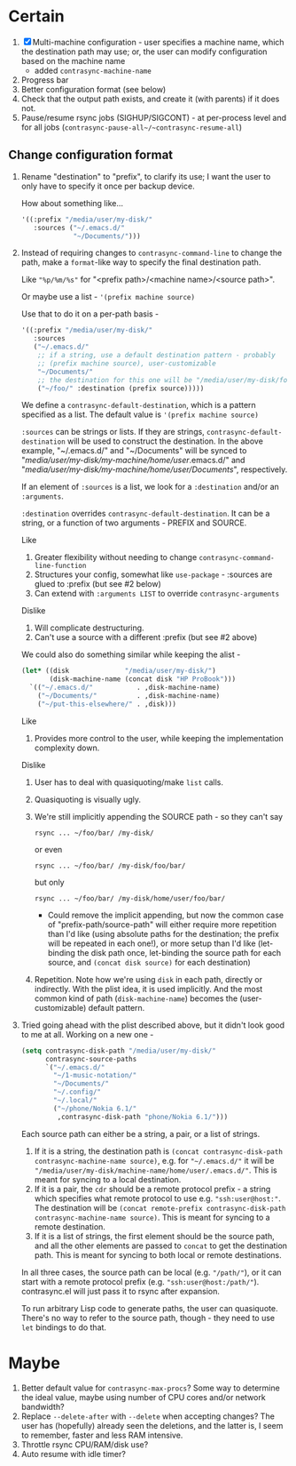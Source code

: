 * Certain
1. [X] Multi-machine configuration - user specifies a machine name, which the destination path may use; or, the user can modify configuration based on the machine name
   * added =contrasync-machine-name=
2. Progress bar
3. Better configuration format (see below)
4. Check that the output path exists, and create it (with parents) if it does not.
5. Pause/resume rsync jobs (SIGHUP/SIGCONT) - at per-process level and for all jobs (~contrasync-pause-all~/~contrasync-resume-all~)

** Change configuration format
1. Rename "destination" to "prefix", to clarify its use; I want the user to only have to specify it once per backup device.

   How about something like...
   #+BEGIN_SRC emacs-lisp
     '((:prefix "/media/user/my-disk/"
        :sources ("~/.emacs.d/"
                  "~/Documents/")))
   #+END_SRC
2. Instead of requiring changes to =contrasync-command-line= to change the path, make a =format=-like way to specify the final destination path.

   Like ="%p/%m/%s"= for "<prefix path>/<machine name>/<source path>".

   Or maybe use a list - ='(prefix machine source)=

   Use that to do it on a per-path basis -
   #+BEGIN_SRC emacs-lisp
     '((:prefix "/media/user/my-disk/"
        :sources
        ("~/.emacs.d/"
         ;; if a string, use a default destination pattern - probably
         ;; (prefix machine source), user-customizable
         "~/Documents/"
         ;; the destination for this one will be "/media/user/my-disk/foo/"
         ("~/foo/" :destination (prefix source)))))
   #+END_SRC
   We define a ~contrasync-default-destination~, which is a pattern specified as a list. The default value is ~'(prefix machine source)~

   =:sources= can be strings or lists. If they are strings, ~contrasync-default-destination~ will be used to construct the destination. In the above example, "~/.emacs.d/" and "~/Documents" will be synced to "/media/user/my-disk/my-machine/home/user/.emacs.d/" and "/media/user/my-disk/my-machine/home/user/Documents/", respectively.

   If an element of =:sources= is a list, we look for a =:destination= and/or an =:arguments=.

   =:destination= overrides ~contrasync-default-destination~. It can be a string, or a function of two arguments - PREFIX and SOURCE.

   Like
   1. Greater flexibility without needing to change =contrasync-command-line-function=
   2. Structures your config, somewhat like =use-package= - :sources are glued to :prefix (but see #2 below)
   3. Can extend with =:arguments LIST= to override =contrasync-arguments=

   Dislike
   1. Will complicate destructuring.
   2. Can't use a source with a different :prefix (but see #2 above)

   We could also do something similar while keeping the alist -
   #+BEGIN_SRC emacs-lisp
     (let* ((disk              "/media/user/my-disk/")
            (disk-machine-name (concat disk "HP ProBook")))
       `(("~/.emacs.d/"           . ,disk-machine-name)
         ("~/Documents/"          . ,disk-machine-name)
         ("~/put-this-elsewhere/" . ,disk)))
   #+END_SRC
   Like
   1. Provides more control to the user, while keeping the implementation complexity down.

   Dislike
   1. User has to deal with quasiquoting/make =list= calls.
   2. Quasiquoting is visually ugly.
   3. We're still implicitly appending the SOURCE path - so they can't say
      : rsync ... ~/foo/bar/ /my-disk/
      or even
      : rsync ... ~/foo/bar/ /my-disk/foo/bar/
      but only
      : rsync ... ~/foo/bar/ /my-disk/home/user/foo/bar/
      * Could remove the implicit appending, but now the common case of "prefix-path/source-path" will either require more repetition than I'd like (using absolute paths for the destination; the prefix will be repeated in each one!), or more setup than I'd like (let-binding the disk path once, let-binding the source path for each source, and =(concat disk source)= for each destination)
   4. Repetition. Note how we're using =disk= in each path, directly or indirectly. With the plist idea, it is used implicitly. And the most common kind of path (=disk-machine-name=) becomes the (user-customizable) default pattern.

3. Tried going ahead with the plist described above, but it didn't look good to me at all. Working on a new one -

   #+BEGIN_SRC emacs-lisp
     (setq contrasync-disk-path "/media/user/my-disk/"
           contrasync-source-paths
           `("~/.emacs.d/"
             "~/1-music-notation/"
             "~/Documents/"
             "~/.config/"
             "~/.local/"
             ("~/phone/Nokia 6.1/"
              ,contrasync-disk-path "phone/Nokia 6.1/")))
   #+END_SRC

   Each source path can either be a string, a pair, or a list of strings.
   1. If it is a string, the destination path is =(concat contrasync-disk-path contrasync-machine-name source)=, e.g. for ="~/.emacs.d/"= it will be ="/media/user/my-disk/machine-name/home/user/.emacs.d/"=. This is meant for syncing to a local destination.
   2. If it is a pair, the =cdr= should be a remote protocol prefix - a string which specifies what remote protocol to use e.g. ="ssh:user@host:"=. The destination will be =(concat remote-prefix contrasync-disk-path contrasync-machine-name source)=. This is meant for syncing to a remote destination.
   3. If it is a list of strings, the first element should be the source path, and all the other elements are passed to =concat= to get the destination path. This is meant for syncing to both local or remote destinations.
   In all three cases, the source path can be local (e.g. ="/path/"=), or it can start with a remote protocol prefix (e.g. ="ssh:user@host:/path/"=). contrasync.el will just pass it to rsync after expansion.

   To run arbitrary Lisp code to generate paths, the user can quasiquote. There's no way to refer to the source path, though - they need to use ~let~ bindings to do that.

* Maybe
1. Better default value for =contrasync-max-procs=? Some way to determine the ideal value, maybe using number of CPU cores and/or network bandwidth?
2. Replace ~--delete-after~ with ~--delete~ when accepting changes? The user has (hopefully) already seen the deletions, and the latter is, I seem to remember, faster and less RAM intensive.
3. Throttle rsync CPU/RAM/disk use?
4. Auto resume with idle timer?
